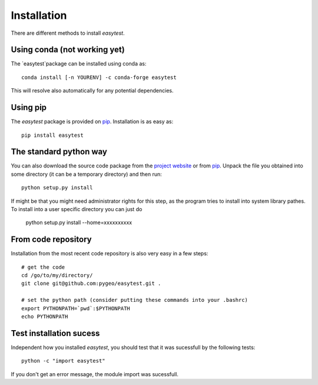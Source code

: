 Installation
============

There are different methods to install `easytest`.

Using conda (not working yet)
-----------------------------

The `easytest`package can be installed using conda as::

    conda install [-n YOURENV] -c conda-forge easytest

This will resolve also automatically for any potential dependencies.


Using pip
---------

The `easytest` package is provided on `pip <https://pypi.python.org/pypi/easytest>`_. Installation is as easy as::

    pip install easytest    
    

The standard python way
-----------------------

You can also download the source code package from the `project website <https://pypi.python.org/pypi/easytest>`_ or from `pip <https://pypi.python.org/pypi/easytest>`_. Unpack the file you obtained into some directory (it can be a temporary directory) and then run::

    python setup.py install

If might be that you might need administrator rights for this step, as the program tries to install into system library pathes. To install into a user specific directory you can just do

    python setup.py install --home=xxxxxxxxxx

From code repository
--------------------

Installation from the most recent code repository is also very easy in a few steps::

    # get the code
    cd /go/to/my/directory/
    git clone git@github.com:pygeo/easytest.git .

    # set the python path (consider putting these commands into your .bashrc)
    export PYTHONPATH=`pwd`:$PYTHONPATH
    echo PYTHONPATH


Test installation sucess
------------------------
Independent how you installed `easytest`, you should test that it was sucessfull by the following tests::

    python -c "import easytest"

If you don't get an error message, the module import was sucessfull.



